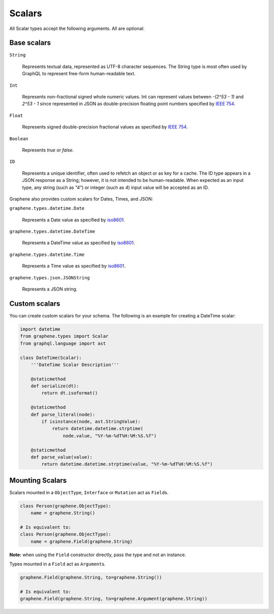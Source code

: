Scalars
=======

All Scalar types accept the following arguments. All are optional:


Base scalars
------------

``String``

    Represents textual data, represented as UTF-8
    character sequences. The String type is most often used by GraphQL to
    represent free-form human-readable text.

``Int``

    Represents non-fractional signed whole numeric
    values. Int can represent values between `-(2^53 - 1)` and `2^53 - 1` since
    represented in JSON as double-precision floating point numbers specified
    by `IEEE 754 <http://en.wikipedia.org/wiki/IEEE_floating_point>`_.

``Float``

    Represents signed double-precision fractional
    values as specified by
    `IEEE 754 <http://en.wikipedia.org/wiki/IEEE_floating_point>`_.

``Boolean``

    Represents `true` or `false`.

``ID``

    Represents a unique identifier, often used to
    refetch an object or as key for a cache. The ID type appears in a JSON
    response as a String; however, it is not intended to be human-readable.
    When expected as an input type, any string (such as `"4"`) or integer
    (such as `4`) input value will be accepted as an ID.

Graphene also provides custom scalars for Dates, Times, and JSON:

``graphene.types.datetime.Date``

    Represents a Date value as specified by `iso8601 <https://en.wikipedia.org/wiki/ISO_8601>`_.

``graphene.types.datetime.DateTime``

    Represents a DateTime value as specified by `iso8601 <https://en.wikipedia.org/wiki/ISO_8601>`_.

``graphene.types.datetime.Time``

    Represents a Time value as specified by `iso8601 <https://en.wikipedia.org/wiki/ISO_8601>`_.

``graphene.types.json.JSONString``

    Represents a JSON string.


Custom scalars
--------------

You can create custom scalars for your schema.
The following is an example for creating a DateTime scalar:

.. code:: js

    import datetime
    from graphene.types import Scalar
    from graphql.language import ast

    class DateTime(Scalar):
        '''DateTime Scalar Description'''

        @staticmethod
        def serialize(dt):
            return dt.isoformat()

        @staticmethod
        def parse_literal(node):
            if isinstance(node, ast.StringValue):
                return datetime.datetime.strptime(
                    node.value, "%Y-%m-%dT%H:%M:%S.%f")

        @staticmethod
        def parse_value(value):
            return datetime.datetime.strptime(value, "%Y-%m-%dT%H:%M:%S.%f")

Mounting Scalars
----------------

Scalars mounted in a ``ObjectType``, ``Interface`` or ``Mutation`` act as
``Field``\ s.

.. code:: js

    class Person(graphene.ObjectType):
        name = graphene.String()

    # Is equivalent to:
    class Person(graphene.ObjectType):
        name = graphene.Field(graphene.String)


**Note:** when using the ``Field`` constructor directly, pass the type and
not an instance.

Types mounted in a ``Field`` act as ``Argument``\ s.


.. code:: js

    graphene.Field(graphene.String, to=graphene.String())

    # Is equivalent to:
    graphene.Field(graphene.String, to=graphene.Argument(graphene.String))
